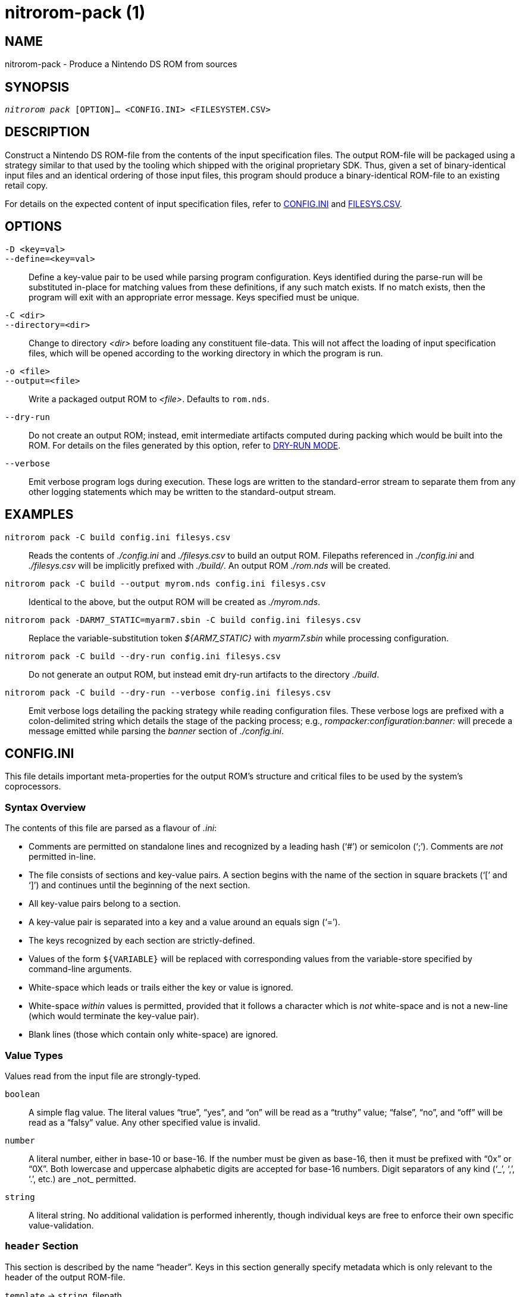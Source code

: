 nitrorom-pack (1)
=================

:doctype: manpage
:manmanual: NitroROM Manual
:mansource: NitroROM {manversion}
:man-linkstyle: pass:[blue R < >]

NAME
----

nitrorom-pack - Produce a Nintendo DS ROM from sources

SYNOPSIS
--------

[verse]
'nitrorom pack' [OPTION]... <CONFIG.INI> <FILESYSTEM.CSV>

DESCRIPTION
-----------

Construct a Nintendo DS ROM-file from the contents of the input specification
files. The output ROM-file will be packaged using a strategy similar to that
used by the tooling which shipped with the original proprietary SDK. Thus, given
a set of binary-identical input files and an identical ordering of those input
files, this program should produce a binary-identical ROM-file to an existing
retail copy.

For details on the expected content of input specification files, refer to
<<CONFIG.INI>> and <<FILESYS.CSV>>.

OPTIONS
-------

`-D <key=val>`::
`--define=<key=val>`::
    Define a key-value pair to be used while parsing program configuration. Keys
    identified during the parse-run will be substituted in-place for matching
    values from these definitions, if any such match exists. If no match exists,
    then the program will exit with an appropriate error message. Keys specified
    must be unique.

`-C <dir>`::
`--directory=<dir>`::
    Change to directory _<dir>_ before loading any constituent file-data. This
    will not affect the loading of input specification files, which will be
    opened according to the working directory in which the program is run.

`-o <file>`::
`--output=<file>`::
    Write a packaged output ROM to _<file>_. Defaults to `rom.nds`.

`--dry-run`::
    Do not create an output ROM; instead, emit intermediate artifacts computed
    during packing which would be built into the ROM. For details on the files
    generated by this option, refer to <<DRY-RUN_MODE>>.

`--verbose`::
    Emit verbose program logs during execution. These logs are written to the
    standard-error stream to separate them from any other logging statements
    which may be written to the standard-output stream.

EXAMPLES
--------

`nitrorom pack -C build config.ini filesys.csv`::
    Reads the contents of _./config.ini_ and _./filesys.csv_ to build an output
    ROM. Filepaths referenced in _./config.ini_ and _./filesys.csv_ will be
    implicitly prefixed with _./build/_. An output ROM _./rom.nds_ will be created.

`nitrorom pack -C build --output myrom.nds config.ini filesys.csv`::
    Identical to the above, but the output ROM will be created as _./myrom.nds_.

`nitrorom pack -DARM7_STATIC=myarm7.sbin -C build config.ini filesys.csv`::
    Replace the variable-substitution token _${ARM7_STATIC}_ with _myarm7.sbin_
    while processing configuration.

`nitrorom pack -C build --dry-run config.ini filesys.csv`::
    Do not generate an output ROM, but instead emit dry-run artifacts to the
    directory _./build_.

`nitrorom pack -C build --dry-run --verbose config.ini filesys.csv`::
    Emit verbose logs detailing the packing strategy while reading configuration
    files. These verbose logs are prefixed with a colon-delimited string which
    details the stage of the packing process; e.g., _rompacker:configuration:banner:_
    will precede a message emitted while parsing the _banner_ section of _./config.ini_.

[[CONFIG.INI]]
CONFIG.INI
----------

This file details important meta-properties for the output ROM's structure and
critical files to be used by the system's coprocessors.

Syntax Overview
~~~~~~~~~~~~~~~

The contents of this file are parsed as a flavour of _.ini_:

- Comments are permitted on standalone lines and recognized by a leading hash
  (‘#’) or semicolon (‘;’). Comments are _not_ permitted in-line.
- The file consists of sections and key-value pairs. A section begins with the
  name of the section in square brackets (‘[’ and ‘]’) and continues until the
  beginning of the next section.
- All key-value pairs belong to a section.
- A key-value pair is separated into a key and a value around an equals sign
  (‘=’).
- The keys recognized by each section are strictly-defined.
- Values of the form `${VARIABLE}` will be replaced with corresponding values
  from the variable-store specified by command-line arguments.
- White-space which leads or trails either the key or value is ignored.
- White-space _within_ values is permitted, provided that it follows a character
  which is _not_ white-space and is not a new-line (which would terminate the
  key-value pair).
- Blank lines (those which contain only white-space) are ignored.

Value Types
~~~~~~~~~~~

Values read from the input file are strongly-typed.

`boolean`::
    A simple flag value. The literal values “true”, “yes”, and “on” will be read
    as a “truthy” value; “false”, “no”, and “off” will be read as a “falsy”
    value. Any other specified value is invalid.

`number`::
    A literal number, either in base-10 or base-16. If the number must be given
    as base-16, then it must be prefixed with “0x” or “0X”. Both lowercase and
    uppercase alphabetic digits are accepted for base-16 numbers. Digit
    separators of any kind (‘\_’, ‘,’, ‘.’, etc.) are _not_ permitted.

`string`::
    A literal string. No additional validation is performed inherently, though
    individual keys are free to enforce their own specific value-validation.

`header` Section
~~~~~~~~~~~~~~~~

This section is described by the name “header”. Keys in this section generally
specify metadata which is only relevant to the header of the output ROM-file.

`template` -> `string`, filepath::
    Specify the path to a file which should be loaded as an initial state for
    the output ROM-file's header. This may be useful if you have a pre-computed
    header that should not be changed or modified, or if you have identified
    byte-data within a retail ROM's header that must be maintained to produce an
    output which satisfies which satisfies binary-matching (e.g., for a
    decompilation project) or which is not configurable via other means within
    this file.

`title` -> `string`, max length: 12::
    The 12-character ASCII title string as stored in the output ROM header. Note
    that this does _not_ specify the title which is displayed on the system
    boot-menu. Some emulators, however, may show this title string in their
    window decorations.

`serial` -> `string`, max length: 4::
    The 4-character ASCII serial code associated with the output ROM. This value
    uniquely identifies the game's ROM software and release language.
    Functionally, this value serves no purpose and is purely informational.

`maker` -> `string`, max length: 2::
    The 2-character ASCII maker code associated with the output ROM.
    Historically, the value given here was assigned to a developer as part of
    their publication-agreement with Nintendo. Functionally, this value serves
    no purpose and is purely informational.

`revision` -> `number`, base-10, max value: 255::
    The revision number of the ROM-file. Historically, some retail releases
    produced further revisions which may have corrected issues identified after
    the first edition was submitted for publication.

`secure-crc` -> `number`, base-16, max value: 0xFFFF::
    An override value to be specified as the CRC-16 checksum of the output ROM's
    secure area. The secure area consists largely of system-critical code for,
    e.g., reading data from the inserted game card.

`rom` Section
~~~~~~~~~~~~~

This section is described by the name “rom”. Keys in this section define
attributes about the output ROM-file's structure or control interactions between
the ROM-file and the hardware.

`storage-type` -> `string`, allowed values: “MROM”, “PROM”::
    Either “MROM” (for Masked Read-Only Memory) or “PROM” (for Programmable
    Read-Only Memory). The specified storage-type has a number of implications
    which will not be summarized here; in practice, this value controls various
    clock-timings for card-access by the hardware and the functional size-limit
    for an output ROM-file: “MROM” ROM-files are limited to 64MB of capacity,
    whereas “PROM” ROM-files are limited to 2GB of total ROM space.
    Generally, the storage-type used by a retail ROM-file can be identified
    by interpreting offset `0x006E..0x006F` of the file as a 16-bit integer in
    little-endian order: a value of `0x051E` represents “MROM”, while a value of
    `0x0D7E` represents “PROM”.

`fill-tail` -> `boolean`::
    If set to a truthy-value, then the output ROM-file should be filled to its
    maximum capacity with the configured padding value (see “fill-with”). The
    maximum capacity is computed according to the consumed storage space of the
    output ROM-file, rounded up to the next power-of-2.

`fill-with` -> `number`, base-16, max value: 0xFF::
    This value will be used to align member-files and ROM sections to offset-
    boundaries divisible by `0x200`. If “fill-tail” is set to a truthy-value,
    then this value will also be used to fill any remaining space in the output
    ROM-file up to its determined maximum capacity.

`banner` Section
~~~~~~~~~~~~~~~~

This section is described by the name “banner”. Keys in this section define data
usable by the system for display to an end-user via the boot menu.

`version` -> `number`, allowed values: 1, 2, 3::
    Specify the version of the banner-encoding to be used. This value controls
    the languages in which the title-string is provided, and all versions are
    backwards-compatible with previous versions. All banners will provide a
    title-string for the Japanese, English, French, German, Italian, and Spanish
    languages; version 2 banners will additionally provide a title-string for
    the Chinese language, and version 3 banners will further provide a title-
    string for the Korean language.

`icon` -> `string`, filepath::
    Specify the path to an indexed, 16-color PNG to be used for displaying an
    icon on the system boot menu. This key acts as a wrapper around `icon4bpp`
    and `iconpal` for end-users that do not wish to pre-compute the requisite
    files for those keys as part of their packaging workflow.

`icon4bpp` -> `string`, filepath::
    Specify the path to a pre-computed 4-bit-per-pixel tileset to be used by an
    icon on the system boot menu. Individual tiles should be computed from the
    indexed-PNG format by consuming 4 pixel-pairs from the row-origin, then
    iterating to the next column and repeating 8 total times. The output
    pixel-pairs must have their ordering inverted -- that is, the right-most
    pixel of the pair will comprise the most-significant nybble, and the
    left-most pixel will comprise the least-significant nybble.

`iconpal` -> `string`, filepath::
    Specify the path to a pre-computed 15-bit-color RGB palette to be used by an
    icon on the system boot menu. Each color-value in the palette must be
    formatted with 5-bit values for each of the Red, Green, and Blue channels.
    The Red channel will comprise bits 0 through 4, the Green channel will
    comprise bits 5 through 9, the Blue channel will comprise bits 10 through
    14, and bit 15 will be discarded.

`title` -> `string`, UTF-8 encoded, Basic Multilingual Plane::
`subtitle` -> `string`, UTF-8 encoded, Basic Multilingual Plane::
`developer` -> `string`, UTF-8 encoded, Basic Multilingual Plane::
    Specify title-string components for the output ROM-file. These components
    are copied for use by all languages in the output, and they must be
    specified in the order “title” -> “subtitle” -> “developer”. The “subtitle”
    component is considered optional. Individual components accept the same set
    of characters from plane 0 of the Unicode standard (the “Basic Multilingual
    Plane”), which defines encodings for characters in most major world
    languages.

`arm9` and `arm7` Sections
~~~~~~~~~~~~~~~~~~~~~~~~~~

These two sections, despite their differing names, are sisters which support an
identical set of keys. These sections are kept separate from one another to
denote to which coprocessor each key-value pair belongs: the ARM946E-S (commonly
called the “main” coprocessor) or the ARM7TDMI (commonly called the “sub”
coprocessor).

`static-binary` -> `string`, filepath::
    Specify the path to a file which will be loaded and treated by the hardware
    as code for the corresponding coprocessor that should always be present
    within RAM at runtime.

`definitions` -> `string`, filepath::
    Specify the path to a file which will be interpreted by this program as a
    set of “definitions” relevant to the coprocessor. The terminology used here
    and the collection of values therein are both loosely defined, and this file
    should be produced by some aspect of your build system. This program expects
    this file to have the following structure:

--------

    struct definitions_t {
        uint32_t load_addr; // RAM address for the static code-binary.
        uint32_t entry;     // RAM address for the coprocessor's entry-point.
        uint32_t load_size; // Size of the static code-binary.
        uint32_t load_cb;   // RAM address of an on-load callback routine.
        char *overlays[];   // Null-terminated filepaths for overlay binaries.
    };

--------

`overlay-table` -> `string`, filepath::
    Specify the path to a file which will be loaded and treated by the hardware
    as a list of data-values for use by the coprocessor when loading overlays.
    This file should be produced by some aspect of your build system, whether
    when unpacking an existing ROM-file or by a program-linker. Individual
    records within this table must adhere to the following structure:

--------

    struct overlay_t {
        uint32_t id;
        uint32_t load_addr;
        uint32_t load_size;
        uint32_t bss_size;
        uint32_t static_init_head_addr;
        uint32_t static_init_tail_addr;
        uint32_t filesys_id;
        uint32_t _padding;
    };

--------

[[FILESYS.CSV]]
FILESYS.CSV
-----------

The structure of the output ROM's filesystem is computed from this input file,
which contains newline-delimited records of comma-delimited fields (a typical
CSV table-file). This program expects that this input file:

1. contains a header record, which acts only as an informant to a human reader
   and is otherwise ignored by the program;
2. specifies one record for each filesystem member in the output ROM, ordered
   according to order in which they appear in a forward linear scan of the ROM;
3. specifies two fields for each record: the first is a path to a local file
   which contains the filesystem member's data (the “source path”), and the
   second is a path to the member in the output ROM's filesystem (the “target
   path”);
4. specifies a source path to a local file that is accessible to the program;
5. specifies a Unix-like absolute target path.

To illustrate, consider the following record from a hypothetical input file:

--------

    filesys/data/UTF16.txt,/data/UTF16.txt

--------

This record declares the following to the program:

1. there is a file on-disk at the path “filesys/data/UTF16.txt”;
2. the contents of this file at this path must be packed into the ROM; and
3. the contents of this file shall be accessible in the output ROM-file from the
   virtual filesystem path “/data/UTF16.txt”.

[[DRY-RUN_MODE]]
DRY-RUN MODE
------------

Running the program in this mode will suppress the final output of a ROM-file.
It can be used, thus, to act as a validator for the input files above. However,
during program execution, some virtual files are generated for packaging into
the output ROM-file; in dry-run mode, these virtual files will be dumped to real
files on-disk in the working directory (potentially modified by the `-C` option)
for inspection / debugging:

1. `header.sbin` - The computed ROM header, which contains critical information
   for executing software on the hardware. This header file contains offsets at
   which important sections can be found, e.g., the location of static binaries,
   coprocessor overlay tables, and the filesystem structure.
2. `banner.sbin` - A collection of data relevant to the system's boot menu which
   should be displayed to an end-user: the ROM's software title, any sub-title,
   the developer, and a small graphics-set defining a 32x32 icon.
3. `fntb.sbin` - A binary structure which defines the ROM's internal filesystem
   layout.
4. `fatb.sbin` - A table of ROM offsets to the head and tail of each member-file
   present in the output ROM. This table includes offsets both for coprocessor
   overlays and filesystem entries.
